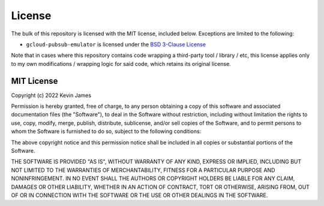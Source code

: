 License
-------

The bulk of this repository is licensed with the MIT license, included below.
Exceptions are limited to the following:

* ``gcloud-pubsub-emulator`` is licensed under the `BSD 3-Clause License`_

Note that in cases where this repository contains code wrapping a third-party
tool / library / etc, this license applies only to my own modifications /
wrapping logic for said code, which retains its original license.

MIT License
===========

Copyright (c) 2022 Kevin James

Permission is hereby granted, free of charge, to any person obtaining a copy
of this software and associated documentation files (the "Software"), to deal
in the Software without restriction, including without limitation the rights
to use, copy, modify, merge, publish, distribute, sublicense, and/or sell
copies of the Software, and to permit persons to whom the Software is
furnished to do so, subject to the following conditions:

The above copyright notice and this permission notice shall be included in all
copies or substantial portions of the Software.

THE SOFTWARE IS PROVIDED "AS IS", WITHOUT WARRANTY OF ANY KIND, EXPRESS OR
IMPLIED, INCLUDING BUT NOT LIMITED TO THE WARRANTIES OF MERCHANTABILITY,
FITNESS FOR A PARTICULAR PURPOSE AND NONINFRINGEMENT. IN NO EVENT SHALL THE
AUTHORS OR COPYRIGHT HOLDERS BE LIABLE FOR ANY CLAIM, DAMAGES OR OTHER
LIABILITY, WHETHER IN AN ACTION OF CONTRACT, TORT OR OTHERWISE, ARISING FROM,
OUT OF OR IN CONNECTION WITH THE SOFTWARE OR THE USE OR OTHER DEALINGS IN THE
SOFTWARE.

.. _BSD 3-Clause License: ./docker-gcloud-pubsub-emulator/LICENSE
